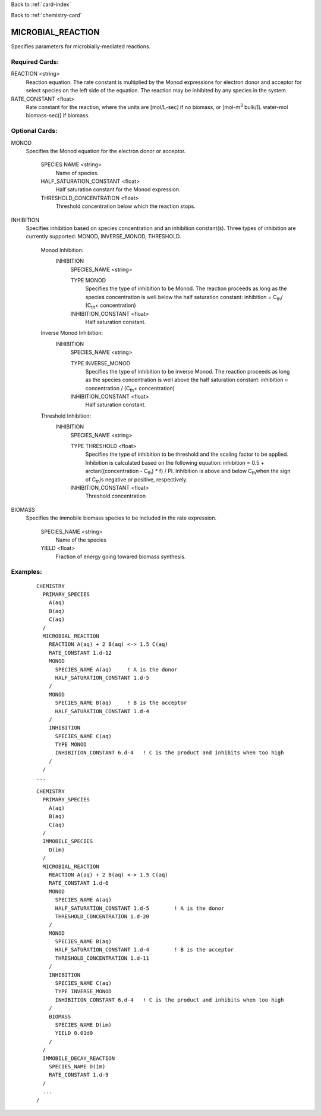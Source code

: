 Back to :ref:`card-index`

Back to :ref:`chemistry-card`

.. _microbial-reaction-card:

MICROBIAL_REACTION
==================
Specifies parameters for microbially-mediated reactions.

Required Cards:
---------------

REACTION <string>
 Reaction equation.  The rate constant is multiplied by the Monod expressions 
 for electron donor and acceptor for select species on the left side of the 
 equation.  The reaction may be inhibited by any species in the system.

RATE_CONSTANT <float>
 Rate constant for the reaction, where the units are [mol/L-sec] if no biomass, or [mol-m\ :sup:`3` \ bulk/(L water-mol biomass-sec)] if biomass.

Optional Cards:
---------------

MONOD 
 Specifies the Monod equation for the electron donor or acceptor.

  SPECIES NAME <string>
   Name of species.
   
  HALF_SATURATION_CONSTANT <float>
   Half saturation constant for the Monod expression.
   
  THRESHOLD_CONCENTRATION <float>
   Threshold concentration below which the reaction stops.

INHIBITION
 Specifies inhibition based on species concentration and an inhibition 
 constant(s).  Three types of inhibition are currently supported:  MONOD, 
 INVERSE_MONOD, THRESHOLD.

  Monod Inhibition:
    INHIBITION
      SPECIES_NAME <string>

      TYPE MONOD
       Specifies the type of inhibition to be Monod.  The reaction proceeds as 
       long as the species concentration is well below the half saturation 
       constant: inhibition = C\ :sub:`th`\ / (C\ :sub:`th`\ + concentration) 

      INHIBITION_CONSTANT <float>
       Half saturation constant.


  Inverse Monod Inhibition:
    INHIBITION
      SPECIES_NAME <string>

      TYPE INVERSE_MONOD
       Specifies the type of inhibition to be inverse Monod.  The reaction 
       proceeds as long as the species concentration is well above the half 
       saturation constant: inhibition = concentration / (C\ :sub:`th`\ + 
       concentration) 

      INHIBITION_CONSTANT <float>
       Half saturation constant.


  Threshold Inhibition:
    INHIBITION
      SPECIES_NAME <string>

      TYPE THRESHOLD <float>
        Specifies the type of inhibition to be threshold and the scaling factor 
        to be applied.  Inhibition is calculated based on the following 
        equation: inhibition = 0.5 + arctan((concentration - C\ :sub:`th`\) * f) / PI.  
        Inhibition is above and below C\ :sub:`th`\ when the sign of 
        C\ :sub:`th`\ is negative or positive, respectively.

      INHIBITION_CONSTANT <float>
       Threshold concentration

BIOMASS 
 Specifies the immobile biomass species to be included in the rate expression.
 
  SPECIES_NAME <string>
   Name of the species
   
  YIELD <float>
   Fraction of energy going towared biomass synthesis.

Examples:
---------

 ::

  CHEMISTRY
    PRIMARY_SPECIES
      A(aq)
      B(aq)
      C(aq)
    /
    MICROBIAL_REACTION
      REACTION A(aq) + 2 B(aq) <-> 1.5 C(aq)
      RATE_CONSTANT 1.d-12
      MONOD
        SPECIES_NAME A(aq)     ! A is the donor
        HALF_SATURATION_CONSTANT 1.d-5
      /
      MONOD
        SPECIES_NAME B(aq)     ! B is the acceptor
        HALF_SATURATION_CONSTANT 1.d-4
      /
      INHIBITION
        SPECIES_NAME C(aq)
        TYPE MONOD
        INHIBITION_CONSTANT 6.d-4   ! C is the product and inhibits when too high
      /
    /
  ...

 ::

  CHEMISTRY
    PRIMARY_SPECIES
      A(aq)
      B(aq)
      C(aq)
    /
    IMMOBILE_SPECIES
      D(im)
    /
    MICROBIAL_REACTION
      REACTION A(aq) + 2 B(aq) <-> 1.5 C(aq)
      RATE_CONSTANT 1.d-6
      MONOD
        SPECIES_NAME A(aq)
        HALF_SATURATION_CONSTANT 1.d-5        ! A is the donor
        THRESHOLD_CONCENTRATION 1.d-20
      /
      MONOD
        SPECIES_NAME B(aq)
        HALF_SATURATION_CONSTANT 1.d-4        ! B is the acceptor
        THRESHOLD_CONCENTRATION 1.d-11
      /
      INHIBITION
        SPECIES_NAME C(aq)
        TYPE INVERSE_MONOD
        INHIBITION_CONSTANT 6.d-4   ! C is the product and inhibits when too high
      /
      BIOMASS
        SPECIES_NAME D(im)
        YIELD 0.01d0
      /
    /
    IMMOBILE_DECAY_REACTION
      SPECIES_NAME D(im)
      RATE_CONSTANT 1.d-9
    /
    ...
  /

